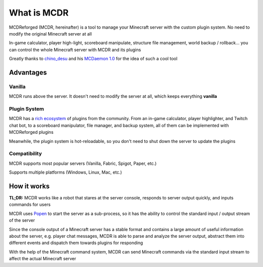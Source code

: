 
What is MCDR
============

MCDReforged (MCDR, hereinafter) is a tool to manage your Minecraft server with the custom plugin system. No need to modify the original Minecraft server at all

In-game calculator, player high-light, scoreboard manipulate, structure file management, world backup / rollback... you can control the whole Minecraft server with MCDR and its plugins

Greatly thanks to `chino_desu <https://github.com/kafuuchino-desu>`__ and his `MCDaemon 1.0 <https://github.com/kafuuchino-desu/MCDaemon>`__ for the idea of such a cool tool

Advantages
----------

Vanilla
~~~~~~~

MCDR runs above the server. It doesn't need to modify the server at all, which keeps everything **vanilla**

Plugin System
~~~~~~~~~~~~~

MCDR has a `rich ecosystem <https://mcdreforged.com/en/plugins>`__ of plugins from the community. From an in-game calculator, player highlighter, and Twitch chat bot, to a scoreboard manipulator, file manager, and backup system, all of them can be implemented with MCDReforged plugins

Meanwhile, the plugin system is hot-reloadable, so you don't need to shut down the server to update the plugins

Compatibility
~~~~~~~~~~~~~

MCDR supports most popular servers (Vanilla, Fabric, Spigot, Paper, etc.)

Supports multiple platforms (Windows, Linux, Mac, etc.)

How it works
------------

**TL;DR:** MCDR works like a robot that stares at the server console, responds to server output quickly, and inputs commands for users

MCDR uses `Popen <https://docs.python.org/3/library/subprocess.html#subprocess.Popen>`__ to start the server as a sub-process, so it has the ability to control the standard input / output stream of the server

Since the console output of a Minecraft server has a stable format and contains a large amount of useful information about the server, e.g. player chat messages, MCDR is able to parse and analyze the server output, abstract them into different events and dispatch them towards plugins for responding

With the help of the Minecraft command system, MCDR can send Minecraft commands via the standard input stream to affect the actual Minecraft server
